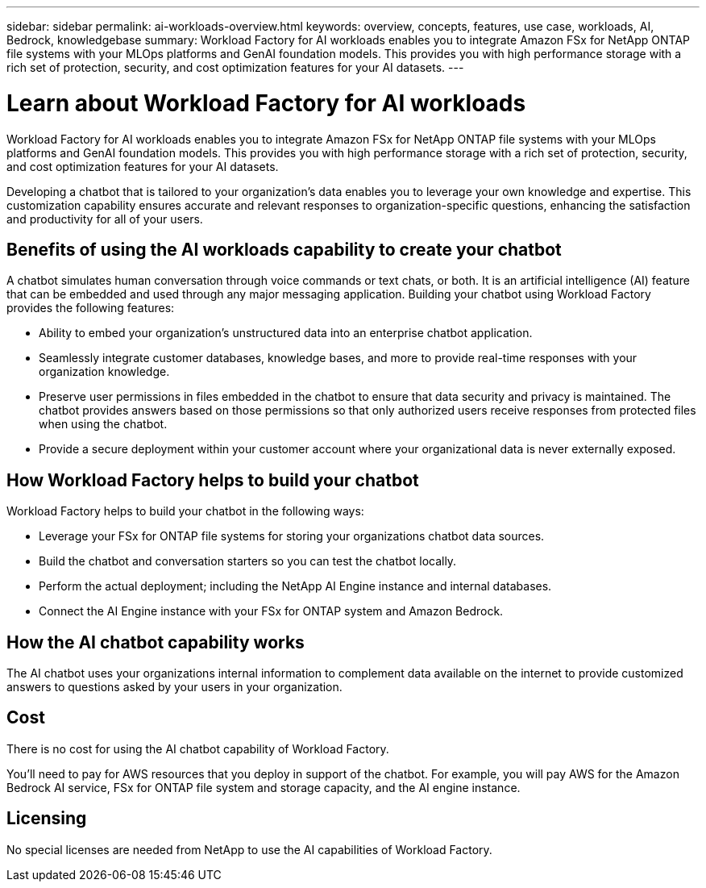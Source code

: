 ---
sidebar: sidebar
permalink: ai-workloads-overview.html
keywords: overview, concepts, features, use case, workloads, AI, Bedrock, knowledgebase
summary: Workload Factory for AI workloads enables you to integrate Amazon FSx for NetApp ONTAP file systems with your MLOps platforms and GenAI foundation models. This provides you with high performance storage with a rich set of protection, security, and cost optimization features for your AI datasets.
---

= Learn about Workload Factory for AI workloads
:icons: font
:imagesdir: ./media/

[.lead]
Workload Factory for AI workloads enables you to integrate Amazon FSx for NetApp ONTAP file systems with your MLOps platforms and GenAI foundation models. This provides you with high performance storage with a rich set of protection, security, and cost optimization features for your AI datasets.

Developing a chatbot that is tailored to your organization's data enables you to leverage your own knowledge and expertise. This customization capability ensures accurate and relevant responses to organization-specific questions, enhancing the satisfaction and productivity for all of your users.

== Benefits of using the AI workloads capability to create your chatbot

A chatbot simulates human conversation through voice commands or text chats, or both. It is an artificial intelligence (AI) feature that can be embedded and used through any major messaging application. Building your chatbot using Workload Factory provides the following features:

* Ability to embed your organization's unstructured data into an enterprise chatbot application. 

* Seamlessly integrate customer databases, knowledge bases, and more to provide real-time responses with your organization knowledge.

* Preserve user permissions in files embedded in the chatbot to ensure that data security and privacy is maintained. The chatbot provides answers based on those permissions so that only authorized users receive responses from protected files when using the chatbot.

* Provide a secure deployment within your customer account where your organizational data is never externally exposed.

== How Workload Factory helps to build your chatbot

Workload Factory helps to build your chatbot in the following ways:

* Leverage your FSx for ONTAP file systems for storing your organizations chatbot data sources.

* Build the chatbot and conversation starters so you can test the chatbot locally.

* Perform the actual deployment; including the NetApp AI Engine instance and internal databases.

* Connect the AI Engine instance with your FSx for ONTAP system and Amazon Bedrock.

== How the AI chatbot capability works

The AI chatbot uses your organizations internal information to complement data available on the internet to provide customized answers to questions asked by your users in your organization.

== Cost

There is no cost for using the AI chatbot capability of Workload Factory.

You'll need to pay for AWS resources that you deploy in support of the chatbot. For example, you will pay AWS for the Amazon Bedrock AI service, FSx for ONTAP file system and storage capacity, and the AI engine instance.

== Licensing

No special licenses are needed from NetApp to use the AI capabilities of Workload Factory.

